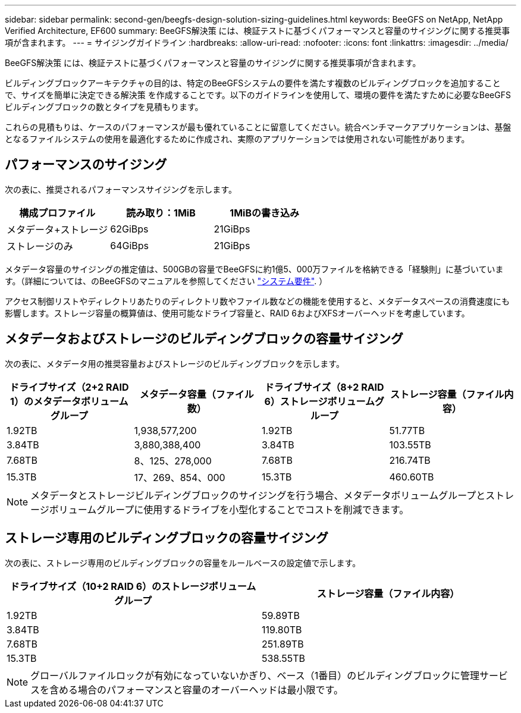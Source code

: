 ---
sidebar: sidebar 
permalink: second-gen/beegfs-design-solution-sizing-guidelines.html 
keywords: BeeGFS on NetApp, NetApp Verified Architecture, EF600 
summary: BeeGFS解決策 には、検証テストに基づくパフォーマンスと容量のサイジングに関する推奨事項が含まれます。 
---
= サイジングガイドライン
:hardbreaks:
:allow-uri-read: 
:nofooter: 
:icons: font
:linkattrs: 
:imagesdir: ../media/


[role="lead"]
BeeGFS解決策 には、検証テストに基づくパフォーマンスと容量のサイジングに関する推奨事項が含まれます。

ビルディングブロックアーキテクチャの目的は、特定のBeeGFSシステムの要件を満たす複数のビルディングブロックを追加することで、サイズを簡単に決定できる解決策 を作成することです。以下のガイドラインを使用して、環境の要件を満たすために必要なBeeGFSビルディングブロックの数とタイプを見積もります。

これらの見積もりは、ケースのパフォーマンスが最も優れていることに留意してください。統合ベンチマークアプリケーションは、基盤となるファイルシステムの使用を最適化するために作成され、実際のアプリケーションでは使用されない可能性があります。



== パフォーマンスのサイジング

次の表に、推奨されるパフォーマンスサイジングを示します。

|===
| 構成プロファイル | 読み取り：1MiB | 1MiBの書き込み 


| メタデータ+ストレージ | 62GiBps | 21GiBps 


| ストレージのみ | 64GiBps | 21GiBps 
|===
メタデータ容量のサイジングの推定値は、500GBの容量でBeeGFSに約1億5、000万ファイルを格納できる「経験則」に基づいています。（詳細については、のBeeGFSのマニュアルを参照してください https://doc.beegfs.io/latest/system_design/system_requirements.html["システム要件"^]. ）

アクセス制御リストやディレクトリあたりのディレクトリ数やファイル数などの機能を使用すると、メタデータスペースの消費速度にも影響します。ストレージ容量の概算値は、使用可能なドライブ容量と、RAID 6およびXFSオーバーヘッドを考慮しています。



== メタデータおよびストレージのビルディングブロックの容量サイジング

次の表に、メタデータ用の推奨容量およびストレージのビルディングブロックを示します。

|===
| ドライブサイズ（2+2 RAID 1）のメタデータボリュームグループ | メタデータ容量（ファイル数） | ドライブサイズ（8+2 RAID 6）ストレージボリュームグループ | ストレージ容量（ファイル内容） 


| 1.92TB | 1,938,577,200 | 1.92TB | 51.77TB 


| 3.84TB | 3,880,388,400 | 3.84TB | 103.55TB 


| 7.68TB | 8、125、278,000 | 7.68TB | 216.74TB 


| 15.3TB | 17、269、854、000 | 15.3TB | 460.60TB 
|===

NOTE: メタデータとストレージビルディングブロックのサイジングを行う場合、メタデータボリュームグループとストレージボリュームグループに使用するドライブを小型化することでコストを削減できます。



== ストレージ専用のビルディングブロックの容量サイジング

次の表に、ストレージ専用のビルディングブロックの容量をルールベースの設定値で示します。

|===
| ドライブサイズ（10+2 RAID 6）のストレージボリュームグループ | ストレージ容量（ファイル内容） 


| 1.92TB | 59.89TB 


| 3.84TB | 119.80TB 


| 7.68TB | 251.89TB 


| 15.3TB | 538.55TB 
|===

NOTE: グローバルファイルロックが有効になっていないかぎり、ベース（1番目）のビルディングブロックに管理サービスを含める場合のパフォーマンスと容量のオーバーヘッドは最小限です。
